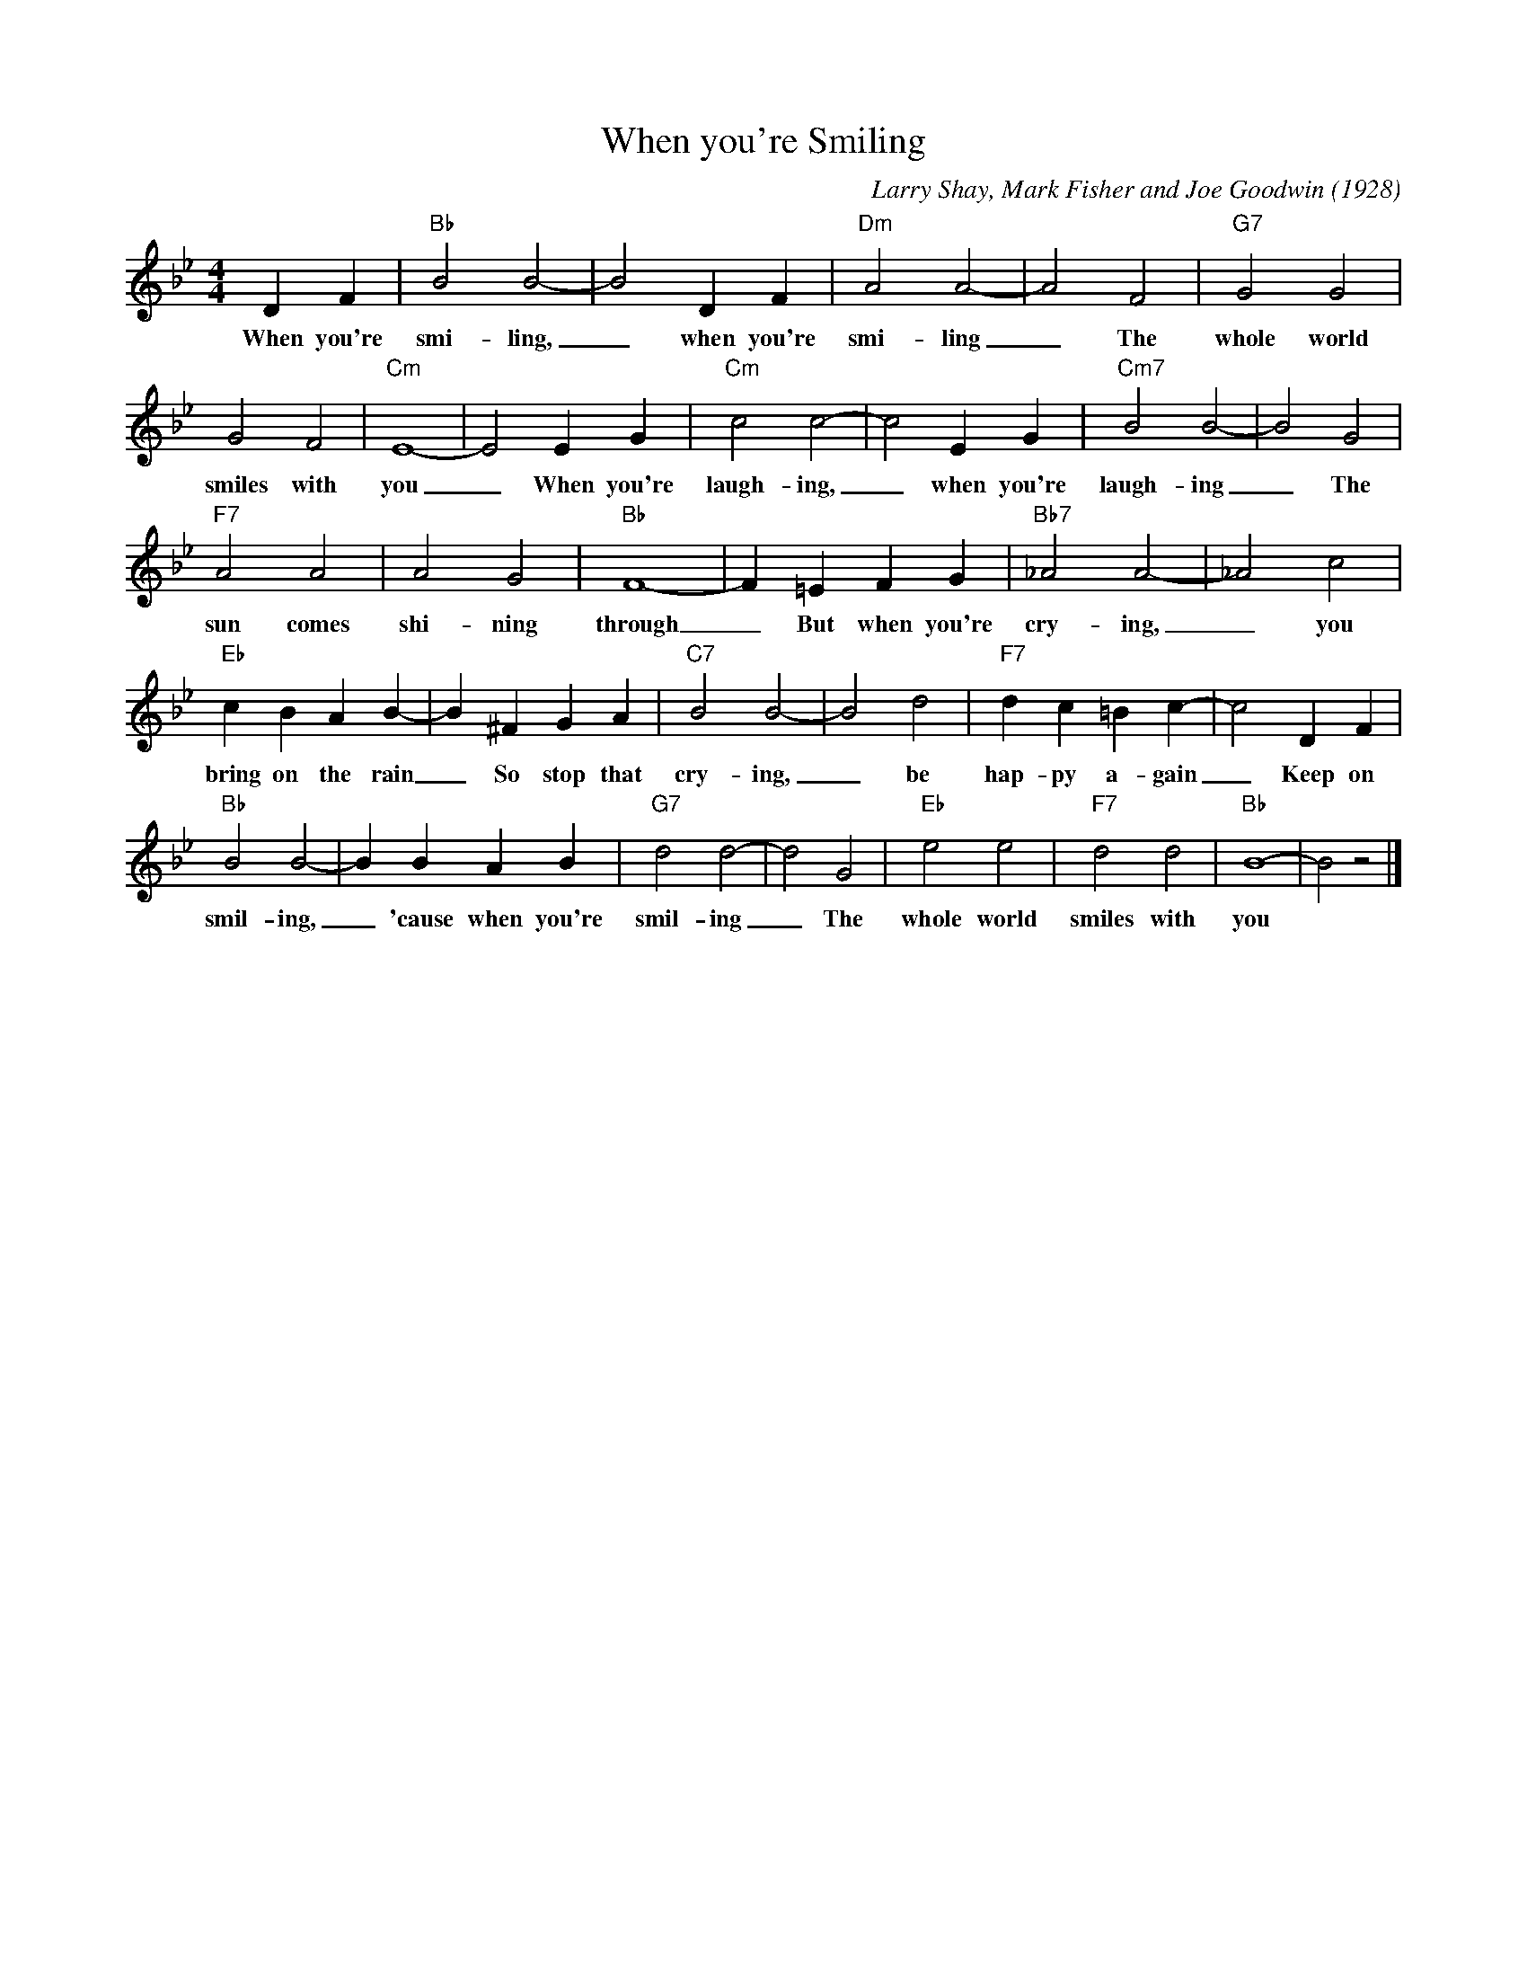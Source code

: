 X:1
T:When you're Smiling
M:4/4
L:1/4
C:Larry Shay, Mark Fisher and Joe Goodwin (1928)
R:New Orleans
K:Bbmaj
DF|"Bb"B2B2-|B2DF|"Dm" A2A2-|A2F2|"G7"G2G2|
w:When you're smi-ling, _ when you're smi-ling _ The whole world
G2F2|"Cm"E4-|E2EG| "Cm" c2c2-|c2EG|"Cm7"B2B2-|B2G2 |
w:smiles with you _ When you're laugh-ing, _ when you're laugh-ing _ The
"F7" A2A2|A2G2|"Bb"F4-|F=EFG |"Bb7"_A2A2-|_A2c2|
w:sun comes shi-ning through _ But when you're cry-ing, _ you
"Eb"cBAB-| B^FGA|"C7"B2B2-|B2d2|"F7"dc=Bc-|c2DF |
w:bring on the rain _ So stop that cry-ing, _ be hap-py a-gain _ Keep on
"Bb"B2B2-|BBAB|"G7"d2d2-|d2G2|"Eb"e2e2|"F7"d2d2|"Bb"B4-|B2z2|]
w:smil-ing, _ 'cause when you're smil-ing _ The whole world smiles with you